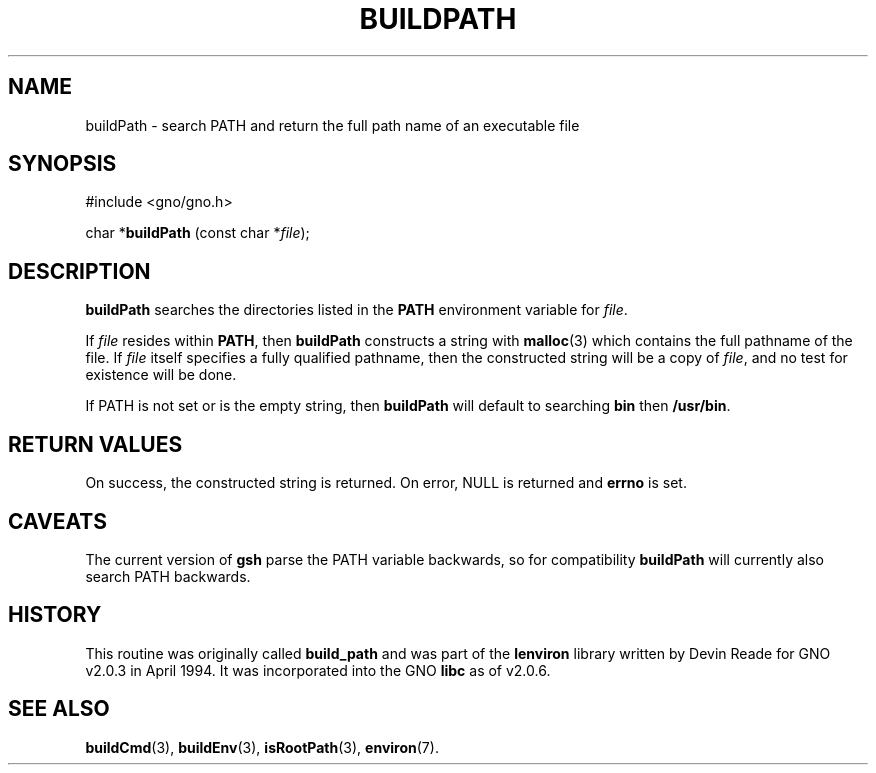 .\" This man page was written to conform with the lenviron v1.1.3
.\" release for Gno v2.0.3 and later by Devin Reade.
.\"
.\" $Id: buildPath.3,v 1.1 1997/02/27 07:32:21 gdr Exp $
.\"
.TH BUILDPATH 3 "30 January 1997" GNO "Library Routines"
.SH NAME
buildPath - search PATH and return the full path name of an executable file
.SH SYNOPSIS
#include <gno/gno.h>
.sp 1
char *\fBbuildPath\fR (const char *\fIfile\fR);
.SH DESCRIPTION
.BR buildPath
searches the directories listed in the
.BR PATH
environment variable for
.IR file .
.LP
If
.IR file
resides within
.BR PATH ,
then
.BR buildPath
constructs a string with
.BR malloc (3)
which contains the full pathname of the file.  If 
.IR file
itself specifies a fully qualified pathname, then the constructed
string will be a copy of
.IR file ,
and no test for existence will be done.
.LP
If PATH is not set or is the empty string, then
.BR buildPath
will default to searching
.BR bin
then
.BR /usr/bin .
.SH RETURN VALUES
On success, the constructed string is returned.  On error, NULL is
returned and 
.BR errno
is set.
.SH CAVEATS
The current version of
.BR gsh
parse the PATH variable backwards, so for compatibility
.BR buildPath
will currently also search PATH backwards.
.SH HISTORY
This routine was originally called
.BR build_path
and was part of the 
.BR lenviron
library written by Devin Reade for GNO v2.0.3 in April 1994.
It was incorporated into the GNO
.BR libc
as of v2.0.6.
.SH SEE ALSO
.BR buildCmd (3),
.BR buildEnv (3),
.BR isRootPath (3),
.BR environ (7).
